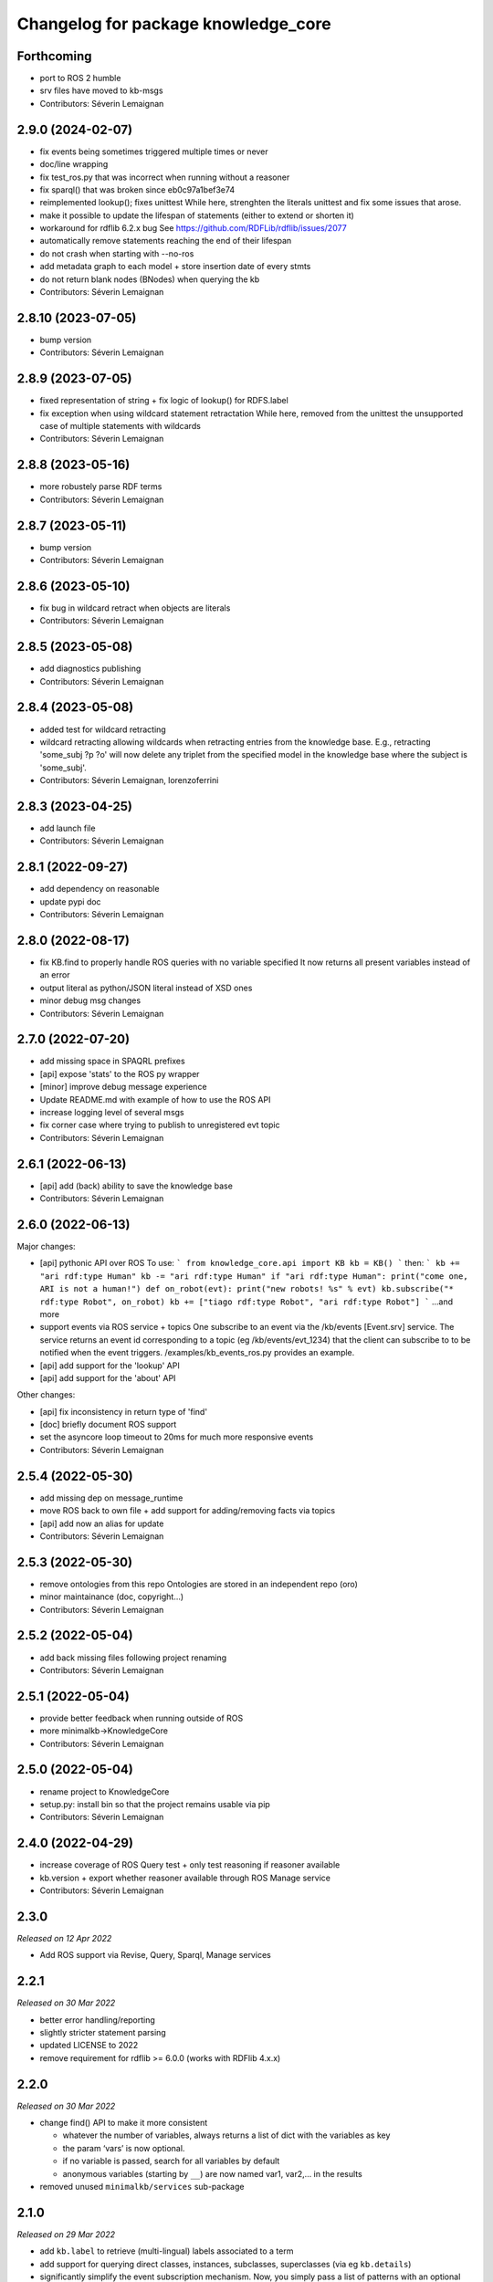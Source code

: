 ^^^^^^^^^^^^^^^^^^^^^^^^^^^^^^^^^^^^
Changelog for package knowledge_core
^^^^^^^^^^^^^^^^^^^^^^^^^^^^^^^^^^^^

Forthcoming
-----------
* port to ROS 2 humble
* srv files have moved to kb-msgs
* Contributors: Séverin Lemaignan

2.9.0 (2024-02-07)
------------------
* fix events being sometimes triggered multiple times or never
* doc/line wrapping
* fix test_ros.py that was incorrect when running without a reasoner
* fix sparql() that was broken since eb0c97a1bef3e74
* reimplemented lookup(); fixes unittest
  While here, strenghten the literals unittest and fix some issues that arose.
* make it possible to update the lifespan of statements (either to extend or shorten it)
* workaround for rdflib 6.2.x bug
  See https://github.com/RDFLib/rdflib/issues/2077
* automatically remove statements reaching the end of their lifespan
* do not crash when starting with --no-ros
* add metadata graph to each model + store insertion date of every stmts
* do not return blank nodes (BNodes) when querying the kb
* Contributors: Séverin Lemaignan

2.8.10 (2023-07-05)
-------------------
* bump version
* Contributors: Séverin Lemaignan

2.8.9 (2023-07-05)
------------------
* fixed representation of string + fix logic of lookup() for RDFS.label
* fix exception when using wildcard statement retractation
  While here, removed from the unittest the unsupported case of multiple statements with wildcards
* Contributors: Séverin Lemaignan

2.8.8 (2023-05-16)
------------------
* more robustely parse RDF terms
* Contributors: Séverin Lemaignan

2.8.7 (2023-05-11)
------------------
* bump version
* Contributors: Séverin Lemaignan

2.8.6 (2023-05-10)
------------------
* fix bug in wildcard retract when objects are literals
* Contributors: Séverin Lemaignan

2.8.5 (2023-05-08)
------------------
* add diagnostics publishing
* Contributors: Séverin Lemaignan

2.8.4 (2023-05-08)
------------------
* added test for wildcard retracting
* wildcard retracting
  allowing wildcards when retracting entries from the knowledge
  base. E.g., retracting 'some_subj ?p ?o' will now delete any triplet
  from the specified model in the knowledge base where the subject
  is 'some_subj'.
* Contributors: Séverin Lemaignan, lorenzoferrini

2.8.3 (2023-04-25)
------------------
* add launch file
* Contributors: Séverin Lemaignan

2.8.1 (2022-09-27)
------------------
* add dependency on reasonable
* update pypi doc
* Contributors: Séverin Lemaignan

2.8.0 (2022-08-17)
------------------
* fix KB.find to properly handle ROS queries with no variable specified
  It now returns all present variables instead of an error
* output literal as python/JSON literal instead of XSD ones
* minor debug msg changes
* Contributors: Séverin Lemaignan

2.7.0 (2022-07-20)
------------------
* add missing space in SPAQRL prefixes
* [api] expose 'stats' to the ROS py wrapper
* [minor] improve debug message experience
* Update README.md with example of how to use the ROS API
* increase logging level of several msgs
* fix corner case where trying to publish to unregistered evt topic
* Contributors: Séverin Lemaignan

2.6.1 (2022-06-13)
------------------
* [api] add (back) ability to save the knowledge base
* Contributors: Séverin Lemaignan

2.6.0 (2022-06-13)
------------------

Major changes:

* [api] pythonic API over ROS
  To use:
  ```
  from knowledge_core.api import KB
  kb = KB()
  ```
  then:
  ```
  kb += "ari rdf:type Human"
  kb -= "ari rdf:type Human"
  if "ari rdf:type Human":
  print("come one, ARI is not a human!")
  def on_robot(evt):
  print("new robots! %s" % evt)
  kb.subscribe("* rdf:type Robot", on_robot)
  kb += ["tiago rdf:type Robot", "ari rdf:type Robot"]
  ```
  ...and more
* support events via ROS service + topics
  One subscribe to an event via the /kb/events [Event.srv] service.
  The service returns an event id corresponding to a topic (eg
  /kb/events/evt_1234) that the client can subscribe to to be notified
  when the event triggers.
  /examples/kb_events_ros.py provides an example.
* [api] add support for the 'lookup' API
* [api] add support for the 'about' API

Other changes:

* [api] fix inconsistency in return type of 'find'
* [doc] briefly document ROS support
* set the asyncore loop timeout to 20ms for much more responsive events

* Contributors: Séverin Lemaignan

2.5.4 (2022-05-30)
------------------
* add missing dep on message_runtime
* move ROS back to own file + add support for adding/removing facts via topics
* [api] add now an alias for update
* Contributors: Séverin Lemaignan


2.5.3 (2022-05-30)
------------------
* remove ontologies from this repo
  Ontologies are stored in an independent repo (oro)
* minor maintainance (doc, copyright...)
* Contributors: Séverin Lemaignan

2.5.2 (2022-05-04)
------------------
* add back missing files following project renaming
* Contributors: Séverin Lemaignan

2.5.1 (2022-05-04)
------------------
* provide better feedback when running outside of ROS
* more minimalkb->KnowledgeCore
* Contributors: Séverin Lemaignan

2.5.0 (2022-05-04)
------------------
* rename project to KnowledgeCore
* setup.py: install bin so that the project remains usable via pip
* Contributors: Séverin Lemaignan

2.4.0 (2022-04-29)
------------------
* increase coverage of ROS Query test + only test reasoning if reasoner available
* kb.version + export whether reasoner available through ROS Manage service
* Contributors: Séverin Lemaignan

2.3.0
-----

*Released on 12 Apr 2022*

-  Add ROS support via Revise, Query, Sparql, Manage services

2.2.1
-----

*Released on 30 Mar 2022*

-  better error handling/reporting
-  slightly stricter statement parsing
-  updated LICENSE to 2022
-  remove requirement for rdflib >= 6.0.0 (works with RDFlib 4.x.x)

2.2.0
-----

*Released on 30 Mar 2022*

-  change find() API to make it more consistent

   -  whatever the number of variables, always returns a list of dict
      with the variables as key
   -  the param ‘vars’ is now optional.
   -  if no variable is passed, search for all variables by default
   -  anonymous variables (starting by ``__``) are now named var1,
      var2,… in the results

-  removed unused ``minimalkb/services`` sub-package

2.1.0
-----

*Released on 29 Mar 2022*

-  add ``kb.label`` to retrieve (multi-lingual) labels associated to a
   term
-  add support for querying direct classes, instances, subclasses,
   superclasses (via eg ``kb.details``)
-  significantly simplify the event subscription mechanism. Now, you
   simply pass a list of patterns with an optional ``one_shot``
   parameter (false by default)
-  better `API
   documentation <https://github.com/severin-lemaignan/minimalkb/blob/master/doc/api.md>`__
-  remove ``kb.check`` as it was strictly equivalent to ``kb.exist``
-  fix bug where loaded ontologies would not be processed by the
   reasoner
-  fix internal methods being mistakenly exposed in the API
-  a few other minor bug fixes

2.0.0
-----

**Attention: minimalkb-2.0 is a major rewrite of minimalkb, and only
partially backward-compatible with minimalkb-1.x.x**

-  complete rewrite of the core, around rdflib-6.x.x
-  as a consequence, much more standard-compilant parsing of statements
-  integration with
   ```reasonable`` <https://github.com/gtfierro/reasonable>`__ for fast
   OWL2 RL reasoning.
-  a new ``sparql`` API method has been add, to perform raw SPARQL
   queries.

Porting notes from 1.x.x:

-  old compatibility (``compat``) API methods have been removed
-  the ``find`` API method does not take a ``constraints`` parameter any
   more
-  ``retract`` has been renamed to ``remove``

1.2.1
-----

-  fix a corner case where conversion of literals to Python object was
   actually incorrect

1.2.0
-----

-  literal are now converted to their respective Python type (not yet
   done for XSD literal like “10^^xsd:integer”)

1.1.2
-----

Main changes since 1.1.2:

-  create custom readme to please pypi

1.1.1
-----

Main changes since 1.1.0:

-  fix issue preventing the loading of external ontologies

1.1.0
-----

Main changes since 1.0.0:

-  fix issue with SQLite triple store where statements were uniquely
   identified by an unstable hash algorithm.

1.0.0
-----

Main changes since 0.9:

-  port to python3
-  added (some) documentation
-  api: load() can take option ‘models’ parameter
-  provide more exhaustive API documentation with starting with –debug
-  added support for OWL2 RL rules cls-thing and cls-nothing1

0.9.0
-----

Main changes since 0.8.1:

-  fixes + doc in the reasoning engine
-  clean-up of unit-tests (cf current results below)
-  a few other minor bugfixes


Unit-tests results:

-  ``testing/test.py``: 17 tests, 1 expected error (unsupported feature:
   multiple var in multi-pattern queries) , 0 failure
-  ``testing/test_reasoner.py``: 5 tests, 0 errors, 0 failures
-  ``testing/test_embedded.py``: 17 tests, 4 errors, 3 failures


0.8.1
-----

Main changes since 0.8:

-  version correctly bumped ;-)

0.8.0
-----

Main changes since 0.7:

-  improved a bit behaviour of memoization: ‘undecided’ reasoning
   results are not memoized anymore; ‘clear’ also clear memoized results
-  use only the default model (previously all) when no model is
   specified
-  ‘lookup’ request has been significantly improved, in particular by
   taking into account labels.
-  ‘check’ has a first partial implementation (by just checking if
   checked statement are already asserted)
-  fix a bad bug leading to models being ignored in an ‘about’ request
-  fix a race with the reasoner when clearing the database



0.7.0
-----

Main changes since 0.6:

-  fix a serious issue with events (that were not triggered more than
   once)
-  support the NEW_CLASS_EVENT properly
-  slightly improved the reasoning capabilities: every models are now
   correctly classified, owl:equivalentClass and a few common owl
   symmetric predicates (owl:sameAs, owl:differentFrom) are handled to
   some extend.

Also, compatibility with the C++ liboro bindings (hence, oro-view) has
been extended to events.


0.6.0
-----

Main changes:

-  many improvements to the way minimalKB deals with ending/closing
-  support for ‘embedding’ minimalKB in a Python application (via
   ‘pykb.KB’ constructor option)
-  support for RPC call with keyword arguments
-  a couple of other bugs smashed out.

0.5.0
-----

Main changes: - support for functional properties (new statements
replace existing values instead of adding new facts) - fixed a bug in
event id generation that broke the event system - a handful of other
minor fixes

0.4.0
-----

Main new features:

-  fixed incorrect event dispatching when more than one client
-  support statements with limited lifespan
-  much extended taxonomy walking (oro-view now works with minimalKB)

0.3.0
-----

Main changes:

-  large rewrite of the query management (still far from complete,
   though).
-  as a consequence, better handling of complex queries like: [?a
   desires ?b, ?b type Action]
-  existence check can now handle any pattern
-  support of OWL/RDF/turtle/n3 loading when RDFlib is available
-  added basic command-line options

0.2.0
-----



Main changes: - addition of a simple RDFS reasoner (supports only
rdf:type and rdfs:subClassOf for now) - initial work for a RDFlib
backend

0.1.0
-----

First release of minimalKB

-  only a simple SQLite backend
-  run (but do not pass!) all ~300 Dialogs unit-tests, both with pyoro
   and pykb.
